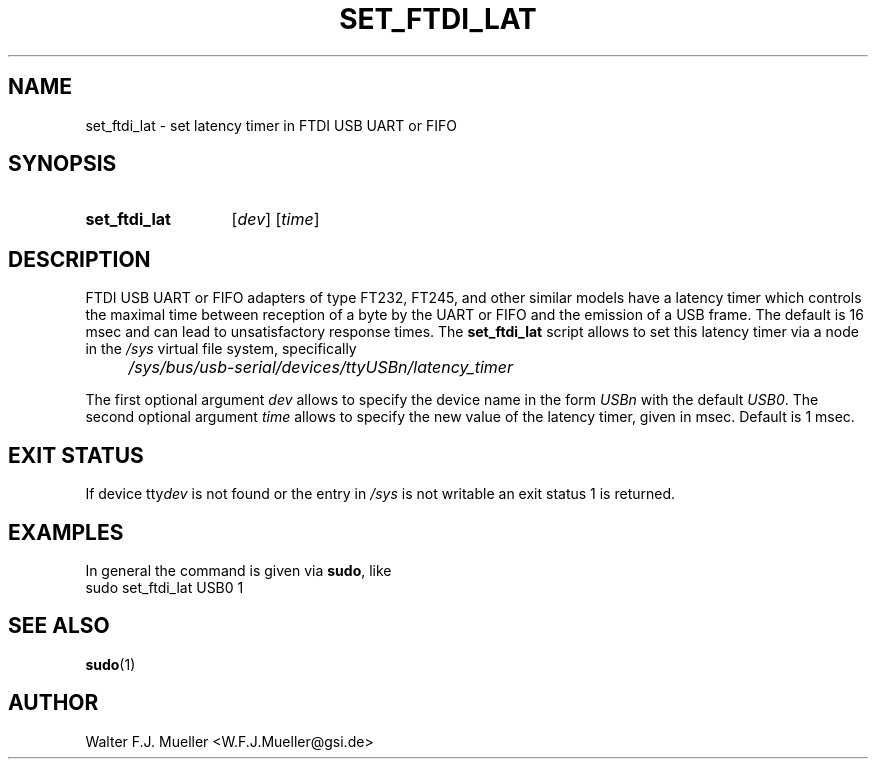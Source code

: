 .\"  -*- nroff -*-
.\"  $Id: set_ftdi_lat.1 321 2010-08-01 19:43:39Z mueller $
.\"
.\" Copyright 2010- by Walter F.J. Mueller <W.F.J.Mueller@gsi.de>
.\" 
.\" ------------------------------------------------------------------
.
.TH SET_FTDI_LAT 1 2010-07-24 "Retro Project" "Retro Project Manual"
.\" ------------------------------------------------------------------
.SH NAME
set_ftdi_lat \- set latency timer in FTDI USB UART or FIFO
.\" ------------------------------------------------------------------
.SH SYNOPSIS
.
.SY set_ftdi_lat
.RI [ dev ]
.RI [ time ]
.YS
.
.\" ------------------------------------------------------------------
.SH DESCRIPTION
FTDI USB UART or FIFO adapters of type FT232, FT245, and other similar
models have a latency timer which controls the maximal time between reception
of a byte by the UART or FIFO and the emission of a USB frame. The default
is 16 msec and can lead to unsatisfactory response times.
The 
.B set_ftdi_lat
script allows to set this latency timer via a node in the
.I /sys
virtual file system, specifically
.IP "" 4
.I /sys/bus/usb-serial/devices/ttyUSBn/latency_timer
.
.PP
The first optional argument
.I dev
allows to specify the device name in the form
.I USBn
with the default
.IR USB0 .
The second optional argument
.I
time
allows to specify the new value of the latency timer, given in msec. 
Default is 1 msec.
.
.
.\" ------------------------------------------------------------------
.SH EXIT STATUS
If device
.RI tty dev
is not found or the entry in
.I /sys
is not writable an exit status 1 is returned.

.\" ------------------------------------------------------------------
.SH EXAMPLES
In general the command is given via 
.BR sudo ,
like
.EX
    sudo set_ftdi_lat USB0 1
.EE
.\" ------------------------------------------------------------------
.SH "SEE ALSO"
.BR sudo (1)
.
.\" ------------------------------------------------------------------
.SH AUTHOR
Walter F.J. Mueller <W.F.J.Mueller@gsi.de>
